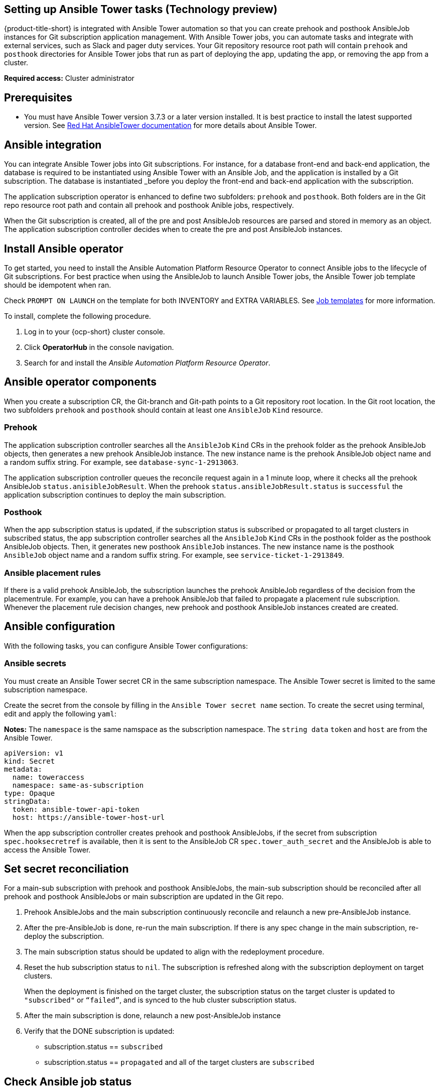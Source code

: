 [#setting-up-ansible]
== Setting up Ansible Tower tasks (Technology preview)

{product-title-short} is integrated with Ansible Tower automation so that you can create prehook and posthook AnsibleJob instances for Git subscription application management. With Ansible Tower jobs, you can automate tasks and integrate with external services, such as Slack and pager duty services. Your Git repository resource root path will contain `prehook` and `posthook` directories for Ansible Tower jobs that run as part of deploying the app, updating the app, or removing the app from a cluster.

*Required access:* Cluster administrator

[#prerequisites-for-ansible-integration]
== Prerequisites 

* You must have Ansible Tower version 3.7.3 or a later version installed. It is best practice to install the latest supported version. See link:https://docs.ansible.com/ansible-tower/[Red Hat AnsibleTower documentation] for more details about Ansible Tower.

[#ansible-integration]
== Ansible integration

You can integrate Ansible Tower jobs into Git subscriptions. For instance, for a database front-end and back-end application, the database is required to be instantiated using Ansible Tower with an Ansible Job, and the application is installed by a Git subscription. The database is instantiated _before you deploy the front-end and back-end application with the subscription.

The application subscription operator is enhanced to define two subfolders: `prehook` and `posthook`. Both folders are in the Git repo resource root path and contain all prehook and posthook Anible jobs, respectively.

When the Git subscription is created, all of the pre and post AnsibleJob resources are parsed and stored in memory as an object. The application subscription controller decides when to create the pre and post AnsibleJob instances.

[#install-ansible-operator]
== Install Ansible operator

To get started, you need to install the Ansible Automation Platform Resource Operator to connect Ansible jobs to the lifecycle of Git subscriptions. For best practice when using the AnsibleJob to launch Ansible Tower jobs, the Ansible Tower job template should be idempotent when ran. 

Check `PROMPT ON LAUNCH` on the template for both INVENTORY and EXTRA VARIABLES. See link:https://docs.ansible.com/ansible-tower/latest/html/userguide/job_templates.html[Job templates] for more information.

To install, complete the following procedure.

. Log in to your {ocp-short} cluster console.
. Click *OperatorHub* in the console navigation.
. Search for and install the _Ansible Automation Platform Resource Operator_.

[#ansible-operator-components]
== Ansible operator components

When you create a subscription CR, the Git-branch and Git-path points to a Git repository root location. In the Git root location, the two subfolders `prehook` and `posthook` should contain at least one `AnsibleJob` `Kind` resource.

[#prehook]
=== Prehook

The application subscription controller searches all the `AnsibleJob` `Kind` CRs in the prehook folder as the prehook AnsibleJob objects, then generates a new prehook AnsibleJob instance. The new instance name is the prehook AnsibleJob object name and a random suffix string. For example, see `database-sync-1-2913063`.

The application subscription controller queues the reconcile request again in a 1 minute loop, where it checks all the prehook AnsibleJob `status.anisibleJobResult`. When the prehook `status.ansibleJobResult.status` is `successful` the application subscription continues to deploy the main subscription.

[#posthook]
=== Posthook

When the app subscription status is updated, if the subscription status is subscribed or propagated to all target clusters in subscribed status, the app subscription controller searches all the `AnsibleJob` `Kind` CRs in the posthook folder as the posthook AnsibleJob objects. Then, it generates new posthook `AnsibleJob` instances. The new instance name is the posthook `AnsibleJob` object name and a random suffix string. For example, see `service-ticket-1-2913849`.

[#ansible-placement-rule]
=== Ansible placement rules

If there is a valid prehook AnsibleJob, the subscription launches the prehook AnsibleJob regardless of the decision from the placementrule. For example, you can have a prehook AnsibleJob that failed to propagate a placement rule subscription. Whenever the placement rule decision changes, new prehook and posthook AnsibleJob instances created are created.


[#ansible-configuration]
== Ansible configuration

With the following tasks, you can configure Ansible Tower configurations:

[#ansible-secrets]
=== Ansible secrets

You must create an Ansible Tower secret CR in the same subscription namespace. The Ansible Tower secret is limited to the same subscription namespace.

Create the secret from the console by filling in the `Ansible Tower secret name` section. To create the secret using terminal, edit and apply the following `yaml`:

*Notes:* The `namespace` is the same namspace as the subscription namespace. The `string data` `token` and `host` are from the Ansible Tower.

----
apiVersion: v1
kind: Secret
metadata:
  name: toweraccess
  namespace: same-as-subscription
type: Opaque
stringData:
  token: ansible-tower-api-token
  host: https://ansible-tower-host-url
----

When the app subscription controller creates prehook and posthook AnsibleJobs, if the secret from subscription `spec.hooksecretref` is available, then it is sent to the AnsibleJob CR `spec.tower_auth_secret` and the AnsibleJob is able to access the Ansible Tower.

[#ansible-secret-reconciliation]
== Set secret reconciliation

For a main-sub subscription with prehook and posthook AnsibleJobs, the main-sub subscription should be reconciled after all prehook and posthook AnsibleJobs or main subscription are updated in the Git repo. 

. Prehook AnsibleJobs and the main subscription continuously reconcile and relaunch a new pre-AnsibleJob instance.

. After the pre-AnsibleJob is done, re-run the main subscription. If there is any spec change in the main subscription, re-deploy the subscription. 

. The main subscription status should be updated to align with the redeployment procedure. 

. Reset the hub subscription status to `nil`. The subscription is refreshed along with the subscription deployment on target clusters. 

+
When the deployment is finished on the target cluster, the subscription status on the target cluster is updated to `"subscribed"` or `“failed”`, and is synced to the hub cluster subscription status.

. After the main subscription is done, relaunch a new post-AnsibleJob instance

. Verify that the DONE subscription is updated:

- subscription.status == `subscribed`
- subscription.status == `propagated` and all of the target clusters are `subscribed`

[#check-ansible-job]
== Check Ansible job status

When a AnsibleJob CR is created, A Kubernetes job CR is created to launch an Ansible Tower job by communicating to the target Ansible Tower. When the job is complete, the final status for the job is returned to AnsibleJob `status.ansibleJobResult`. 

*Note:* the AnsibleJob status.conditions is reserved by the Ansible Job operator for storing the creation of Kubernetes job result. The status.conditions does not reflect the actual Ansible Tower job status. The subscription controller checks the Ansible Tower job status by the `AnsibleJob.status.ansibleJobResult` instead of `AnsibleJob.status.conditions`.

As previously mentioned in the prehook and posthook AnsibleJob workflow, when the main subscription is updated in Git repo, a new prehook and posthook AnsibleJob instance is created. As a result, one main subscription can link to multiple AnsibleJob instances. 

Four fields are defined in subscription.status.ansibleJobs:

- lastPrehookJobs: The most recent prehook AnsibleJobs
- prehookJobsHistory: All the prehook AnsibleJobs history
- lastPosthookJobs: The most recent posthook AnsibleJobs
- posthookJobsHistory: All the posthook AnsibleJobs history
